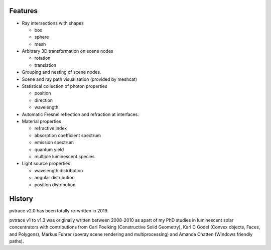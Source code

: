 Features
--------

* Ray intersections with shapes

  * box
  * sphere
  * mesh

* Arbitrary 3D transformation on scene nodes
 
  * rotation
  * translation

* Grouping and nesting of scene nodes.
* Scene and ray path visualisation (provided by meshcat)
* Statistical collection of photon properties

  * position
  * direction
  * wavelength

* Automatic Fresnel reflection and refraction at interfaces.
* Material properties

  * refractive index
  * absorption coefficient spectrum
  * emission spectrum
  * quantum yield
  * multiple luminescent species

* Light source properties

  * wavelength distribution
  * angular distribution
  * position distribution

    
History
-------

pvtrace v2.0 has been totally re-written in 2019.

pvtrace v1 to v1.3 was originally written between 2008-2010 as apart of my PhD studies in luminescent solar concentrators with contributions from Carl Poelking (Constructive Solid Geometry), Karl C Godel (Convex objects, Faces, and Polygons), Markus Fuhrer (povray scene rendering and multiprocessing) and Amanda Chatten (Windows friendly paths).
